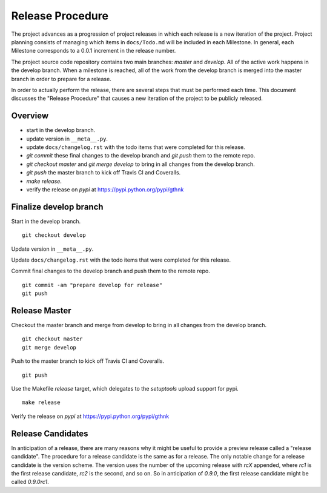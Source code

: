Release Procedure
=================

The project advances as a progression of project releases in which each release is a new iteration of the project.
Project planning consists of managing which items in ``docs/Todo.md`` will be included in each Milestone.
In general, each Milestone corresponds to a 0.0.1 increment in the release number.

The project source code repository contains two main branches: *master* and *develop*.
All of the active work happens in the develop branch.
When a milestone is reached, all of the work from the develop branch is merged into the master branch in order to prepare for a release.

In order to actually perform the release, there are several steps that must be performed each time.
This document discusses the "Release Procedure" that causes a new iteration of the project to be publicly released.

Overview
--------

- start in the develop branch.
- update version in  ``__meta__.py``.
- update ``docs/changelog.rst`` with the todo items that were completed for this release.
- `git commit` these final changes to the develop branch and `git push` them to the remote repo.
- `git checkout master` and `git merge develop` to bring in all changes from the develop branch.
- `git push` the master branch to kick off Travis CI and Coveralls.
- `make release`.
- verify the release on `pypi` at https://pypi.python.org/pypi/gthnk

Finalize develop branch
-----------------------

Start in the develop branch.

::

    git checkout develop

Update version in  ``__meta__.py``.

Update ``docs/changelog.rst`` with the todo items that were completed for this release.

Commit final changes to the develop branch and push them to the remote repo.

::

    git commit -am "prepare develop for release"
    git push

Release Master
--------------

Checkout the master branch and merge from develop to bring in all changes from the develop branch.

::

    git checkout master
    git merge develop

Push to the master branch to kick off Travis CI and Coveralls.

::

    git push

Use the Makefile `release` target, which delegates to the `setuptools` upload support for pypi.

::

    make release

Verify the release on `pypi` at https://pypi.python.org/pypi/gthnk

Release Candidates
------------------

In anticipation of a release, there are many reasons why it might be useful to provide a preview release called a "release candidate".
The procedure for a release candidate is the same as for a release.
The only notable change for a release candidate is the version scheme.
The version uses the number of the upcoming release with `rcX` appended, where `rc1` is the first release candidate, `rc2` is the second, and so on.
So in anticipation of `0.9.0`, the first release candidate might be called `0.9.0rc1`.
